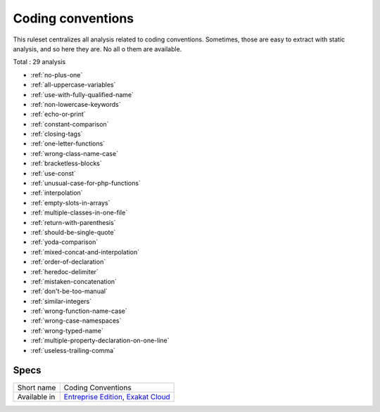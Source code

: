 .. _ruleset-coding-conventions:

Coding conventions
++++++++++++++++++

.. meta::
	:description:
		Coding conventions: List coding conventions violations..
	:twitter:card: summary_large_image
	:twitter:site: @exakat
	:twitter:title: Coding conventions
	:twitter:description: Coding conventions: List coding conventions violations.
	:twitter:creator: @exakat
	:twitter:image:src: https://www.exakat.io/wp-content/uploads/2020/06/logo-exakat.png
	:og:image: https://www.exakat.io/wp-content/uploads/2020/06/logo-exakat.png
	:og:title: Coding conventions
	:og:type: article
	:og:description: List coding conventions violations.
	:og:url: https://exakat.readthedocs.io/en/latest/Rulesets/Coding conventions.html
	:og:locale: en

This ruleset centralizes all analysis related to coding conventions. Sometimes, those are easy to extract with static analysis, and so here they are. No all o them are available.

Total : 29 analysis

* :ref:`no-plus-one`
* :ref:`all-uppercase-variables`
* :ref:`use-with-fully-qualified-name`
* :ref:`non-lowercase-keywords`
* :ref:`echo-or-print`
* :ref:`constant-comparison`
* :ref:`closing-tags`
* :ref:`one-letter-functions`
* :ref:`wrong-class-name-case`
* :ref:`bracketless-blocks`
* :ref:`use-const`
* :ref:`unusual-case-for-php-functions`
* :ref:`interpolation`
* :ref:`empty-slots-in-arrays`
* :ref:`multiple-classes-in-one-file`
* :ref:`return-with-parenthesis`
* :ref:`should-be-single-quote`
* :ref:`yoda-comparison`
* :ref:`mixed-concat-and-interpolation`
* :ref:`order-of-declaration`
* :ref:`heredoc-delimiter`
* :ref:`mistaken-concatenation`
* :ref:`don't-be-too-manual`
* :ref:`similar-integers`
* :ref:`wrong-function-name-case`
* :ref:`wrong-case-namespaces`
* :ref:`wrong-typed-name`
* :ref:`multiple-property-declaration-on-one-line`
* :ref:`useless-trailing-comma`

Specs
_____

+--------------+-------------------------------------------------------------------------------------------------------------------------+
| Short name   | Coding Conventions                                                                                                      |
+--------------+-------------------------------------------------------------------------------------------------------------------------+
| Available in | `Entreprise Edition <https://www.exakat.io/entreprise-edition>`_, `Exakat Cloud <https://www.exakat.io/exakat-cloud/>`_ |
+--------------+-------------------------------------------------------------------------------------------------------------------------+


